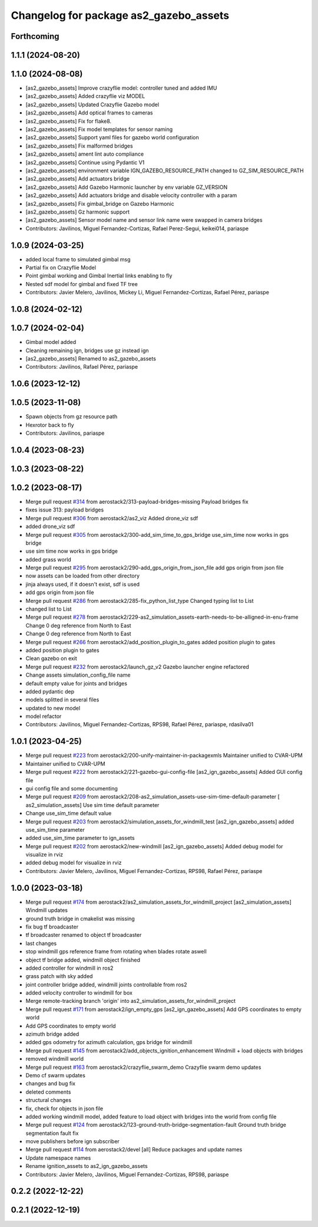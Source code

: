 ^^^^^^^^^^^^^^^^^^^^^^^^^^^^^^^^^^^^^^^^^^^
Changelog for package as2_gazebo_assets
^^^^^^^^^^^^^^^^^^^^^^^^^^^^^^^^^^^^^^^^^^^

Forthcoming
-----------

1.1.1 (2024-08-20)
------------------

1.1.0 (2024-08-08)
------------------
* [as2_gazebo_assets] Improve crazyflie model: controller tuned and added IMU
* [as2_gazebo_assets] Added crazyflie viz MODEL
* [as2_gazebo_assets] Updated Crazyflie Gazebo model
* [as2_gazebo_assets] Add optical frames to cameras
* [as2_gazebo_assets] Fix for flake8.
* [as2_gazebo_assets] Fix model templates for sensor naming
* [as2_gazebo_assets] Support yaml files for gazebo world configuration
* [as2_gazebo_assets] Fix malformed bridges
* [as2_gazebo_assets] ament lint auto compliance
* [as2_gazebo_assets] Continue using Pydantic V1
* [as2_gazebo_assets] environment variable IGN_GAZEBO_RESOURCE_PATH changed to GZ_SIM_RESOURCE_PATH
* [as2_gazebo_assets] Add actuators bridge
* [as2_gazebo_assets] Add Gazebo Harmonic launcher by env variable GZ_VERSION
* [as2_gazebo_assets] Add actuators bridge and disable velocity controller with a param
* [as2_gazebo_assets] Fix gimbal_bridge on Gazebo Harmonic
* [as2_gazebo_assets] Gz harmonic support
* [as2_gazebo_assets] Sensor model name and sensor link name were swapped in camera bridges
* Contributors: Javilinos, Miguel Fernandez-Cortizas, Rafael Perez-Segui, keikei014, pariaspe

1.0.9 (2024-03-25)
------------------
* added local frame to simulated gimbal msg
* Partial fix on Crazyflie Model
* Point gimbal working and Gimbal Inertial links enabling to fly
* Nested sdf model for gimbal and fixed TF tree
* Contributors: Javier Melero, Javilinos, Mickey Li, Miguel Fernandez-Cortizas, Rafael Pérez, pariaspe

1.0.8 (2024-02-12)
------------------

1.0.7 (2024-02-04)
------------------
* Gimbal model added
* Cleaning remaining ign, bridges use gz instead ign
* [as2_gazebo_assets] Renamed to as2_gazebo_assets
* Contributors: Javilinos, Rafael Pérez, pariaspe

1.0.6 (2023-12-12)
------------------

1.0.5 (2023-11-08)
------------------
* Spawn objects from gz resource path
* Hexrotor back to fly
* Contributors: Javilinos, pariaspe

1.0.4 (2023-08-23)
------------------

1.0.3 (2023-08-22)
------------------

1.0.2 (2023-08-17)
------------------
* Merge pull request `#314 <https://github.com/aerostack2/aerostack2/issues/314>`_ from aerostack2/313-payload-bridges-missing
  Payload bridges fix
* fixes issue 313: payload bridges
* Merge pull request `#306 <https://github.com/aerostack2/aerostack2/issues/306>`_ from aerostack2/as2_viz
  Added drone_viz sdf
* added drone_viz sdf
* Merge pull request `#305 <https://github.com/aerostack2/aerostack2/issues/305>`_ from aerostack2/300-add_sim_time_to_gps_bridge
  use_sim_time now works in gps bridge
* use sim time now works in gps bridge
* added grass world
* Merge pull request `#295 <https://github.com/aerostack2/aerostack2/issues/295>`_ from aerostack2/290-add_gps_origin_from_json_file
  add gps origin from json file
* now assets can be loaded from other directory
* jinja always used, if it doesn't exist, sdf is used
* add gps origin from json file
* Merge pull request `#286 <https://github.com/aerostack2/aerostack2/issues/286>`_ from aerostack2/285-fix_python_list_type
  Changed typing list to List
* changed list to List
* Merge pull request `#278 <https://github.com/aerostack2/aerostack2/issues/278>`_ from aerostack2/229-as2_simulation_assets-earth-needs-to-be-alligned-in-enu-frame
  Change 0 deg reference from North to East
* Change 0 deg reference from North to East
* Merge pull request `#266 <https://github.com/aerostack2/aerostack2/issues/266>`_ from aerostack2/add_position_plugin_to_gates
  added position plugin to gates
* added position plugin to gates
* Clean gazebo on exit
* Merge pull request `#232 <https://github.com/aerostack2/aerostack2/issues/232>`_ from aerostack2/launch_gz_v2
  Gazebo launcher engine refactored
* Change assets simulation_config_file name
* default empty value for joints and bridges
* added pydantic dep
* models splitted in several files
* updated to new model
* model refactor
* Contributors: Javilinos, Miguel Fernandez-Cortizas, RPS98, Rafael Pérez, pariaspe, rdasilva01

1.0.1 (2023-04-25)
------------------
* Merge pull request `#223 <https://github.com/aerostack2/aerostack2/issues/223>`_ from aerostack2/200-unify-maintainer-in-packagexmls
  Maintainer unified to CVAR-UPM
* Maintainer unified to CVAR-UPM
* Merge pull request `#222 <https://github.com/aerostack2/aerostack2/issues/222>`_ from aerostack2/221-gazebo-gui-config-file
  [as2_ign_gazebo_assets] Added GUI config file
* gui config file and some documenting
* Merge pull request `#209 <https://github.com/aerostack2/aerostack2/issues/209>`_ from aerostack2/208-as2_simulation_assets-use-sim-time-default-parameter
  [ as2_simulation_assets] Use sim time default parameter
* Change use_sim_time default value
* Merge pull request `#203 <https://github.com/aerostack2/aerostack2/issues/203>`_ from aerostack2/simulation_assets_for_windmill_test
  [as2_ign_gazebo_assets] added use_sim_time parameter
* added use_sim_time parameter to ign_assets
* Merge pull request `#202 <https://github.com/aerostack2/aerostack2/issues/202>`_ from aerostack2/new-windmill
  [as2_ign_gazebo_assets] Added debug model for visualize in rviz
* added debug model for visualize in rviz
* Contributors: Javier Melero, Javilinos, Miguel Fernandez-Cortizas, RPS98, Rafael Pérez, pariaspe

1.0.0 (2023-03-18)
------------------
* Merge pull request `#174 <https://github.com/aerostack2/aerostack2/issues/174>`_ from aerostack2/as2_simulation_assets_for_windmill_project
  [as2_simulation_assets] Windmill updates
* ground truth bridge in cmakelist was missing
* fix bug tf broadcaster
* tf broadcaster renamed to object tf broadcaster
* last changes
* stop windmill gps reference frame from rotating when blades rotate aswell
* object tf bridge added, windmill object finished
* added controller for windmill in ros2
* grass patch with sky added
* joint controller bridge added, windmill joints controllable from ros2
* added velocity controller to windmill for box
* Merge remote-tracking branch 'origin' into as2_simulation_assets_for_windmill_project
* Merge pull request `#171 <https://github.com/aerostack2/aerostack2/issues/171>`_ from aerostack2/ign_empty_gps
  [as2_ign_gazebo_assets] Add GPS coordinates to empty world
* Add GPS coordinates to empty world
* azimuth bridge added
* added gps odometry for azimuth calculation, gps bridge for windmill
* Merge pull request `#145 <https://github.com/aerostack2/aerostack2/issues/145>`_ from aerostack2/add_objects_ignition_enhancement
  Windmill + load objects with bridges
* removed windmill world
* Merge pull request `#163 <https://github.com/aerostack2/aerostack2/issues/163>`_ from aerostack2/crazyflie_swarm_demo
  Crazyflie swarm demo updates
* Demo cf swarm updates
* changes and bug fix
* deleted comments
* structural changes
* fix, check for objects in json file
* added working windmill model, added feature to load object with bridges into the world from config file
* Merge pull request `#124 <https://github.com/aerostack2/aerostack2/issues/124>`_ from aerostack2/123-ground-truth-bridge-segmentation-fault
  Ground truth bridge segmentation fault fix
* move publishers before ign subscriber
* Merge pull request `#114 <https://github.com/aerostack2/aerostack2/issues/114>`_ from aerostack2/devel
  [all] Reduce packages and update names
* Update namespace names
* Rename ignition_assets to as2_ign_gazebo_assets
* Contributors: Javier Melero, Javilinos, Miguel Fernandez-Cortizas, RPS98, pariaspe

0.2.2 (2022-12-22)
------------------

0.2.1 (2022-12-19)
------------------
